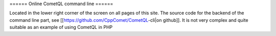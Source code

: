 ====== Online CometQL command line ======

Located in the lower right corner of the screen on all pages of this site.
The source code for the backend of the command line part, see [[https://github.com/CppComet/CometQL-cli|on github]]. It is not very complex and quite suitable as an example of using CometQL in PHP